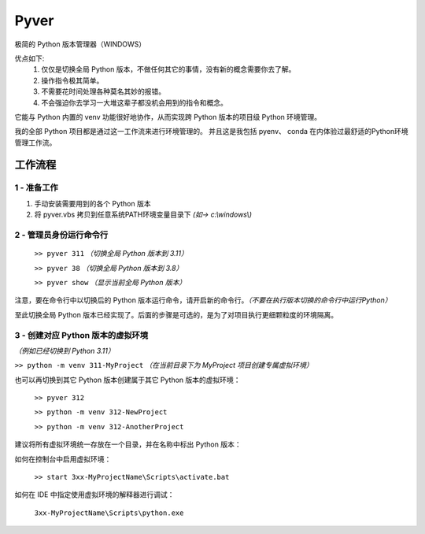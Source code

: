 Pyver
===========================

极简的 Python 版本管理器（WINDOWS）

优点如下:
    1. 仅仅是切换全局 Python 版本，不做任何其它的事情，没有新的概念需要你去了解。
    2. 操作指令极其简单。
    3. 不需要花时间处理各种莫名其妙的报错。
    4. 不会强迫你去学习一大堆这辈子都没机会用到的指令和概念。

它能与 Python 内置的 venv 功能很好地协作，从而实现跨 Python 版本的项目级 Python 环境管理。

我的全部 Python 项目都是通过这一工作流来进行环境管理的。
并且这是我包括 pyenv、 conda 在内体验过最舒适的Python环境管理工作流。


工作流程
---------------------------

1 - 准备工作
~~~~~~~~~~~~~~~~~~~~~~~~~~
1. 手动安装需要用到的各个 Python 版本
2. 将 pyver.vbs 拷贝到任意系统PATH环境变量目录下 *(如-> c:\\windows\\)*

2 - 管理员身份运行命令行
~~~~~~~~~~~~~~~~~~~~~~~~~~
  ``>> pyver 311`` *（切换全局 Python 版本到 3.11）*

  ``>> pyver 38``  *（切换全局 Python 版本到 3.8）*

  ``>> pyver show``  *（显示当前全局 Python 版本）*

注意，要在命令行中以切换后的 Python 版本运行命令，请开启新的命令行。*（不要在执行版本切换的命令行中运行Python）*

至此切换全局 Python 版本已经实现了。后面的步骤是可选的，是为了对项目执行更细颗粒度的环境隔离。

3 - 创建对应 Python 版本的虚拟环境
~~~~~~~~~~~~~~~~~~~~~~~~~~~~~~~~~~~~~~
*（例如已经切换到 Python 3.11）*

``>> python -m venv 311-MyProject`` *（在当前目录下为 MyProject 项目创建专属虚拟环境）*

也可以再切换到其它 Python 版本创建属于其它 Python 版本的虚拟环境：

  ``>> pyver 312``

  ``>> python -m venv 312-NewProject``

  ``>> python -m venv 312-AnotherProject``

建议将所有虚拟环境统一存放在一个目录，并在名称中标出 Python 版本：

.. image:: /source/image.png

如何在控制台中启用虚拟环境：

  ``>> start 3xx-MyProjectName\Scripts\activate.bat``

如何在 IDE 中指定使用虚拟环境的解释器进行调试：

  ``3xx-MyProjectName\Scripts\python.exe``


 
